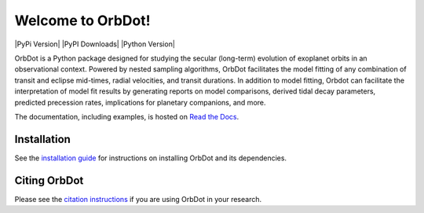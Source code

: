 Welcome to OrbDot!
==================

|OrbDot Logo|

|Documentation| |PyPi Version| |PyPI Downloads| |Python Version| 

.. |OrbDot Logo| image:: https://github.com/simonehagey/orbdot/blob/main/docs/source/_static/orbdot_logo.png?raw=true
   :width: 500px

.. |Documentation| image:: https://readthedocs.org/projects/orbdot/badge/?version=latest
   :target: https://orbdot.readthedocs.io/en/latest/index.html#
   
OrbDot is a Python package designed for studying the secular (long-term) evolution of exoplanet orbits in an observational context. Powered by nested sampling algorithms, OrbDot facilitates the model fitting of any combination of transit and eclipse mid-times, radial velocities, and transit durations. In addition to model fitting, Orbdot can facilitate the interpretation of model fit results by generating reports on model comparisons, derived tidal decay parameters, predicted precession rates, implications for planetary companions, and more.

The documentation, including examples, is hosted on `Read the Docs <https://orbdot.readthedocs.io/>`__.

Installation
------------
See the `installation guide <https://orbdot.readthedocs.io/en/latest/installation.html>`__ for instructions on installing OrbDot and its dependencies.

Citing OrbDot
-------------
Please see the `citation instructions <https://docs.sunpy.org/en/stable/citation.html>`__ if you are using OrbDot in your research.